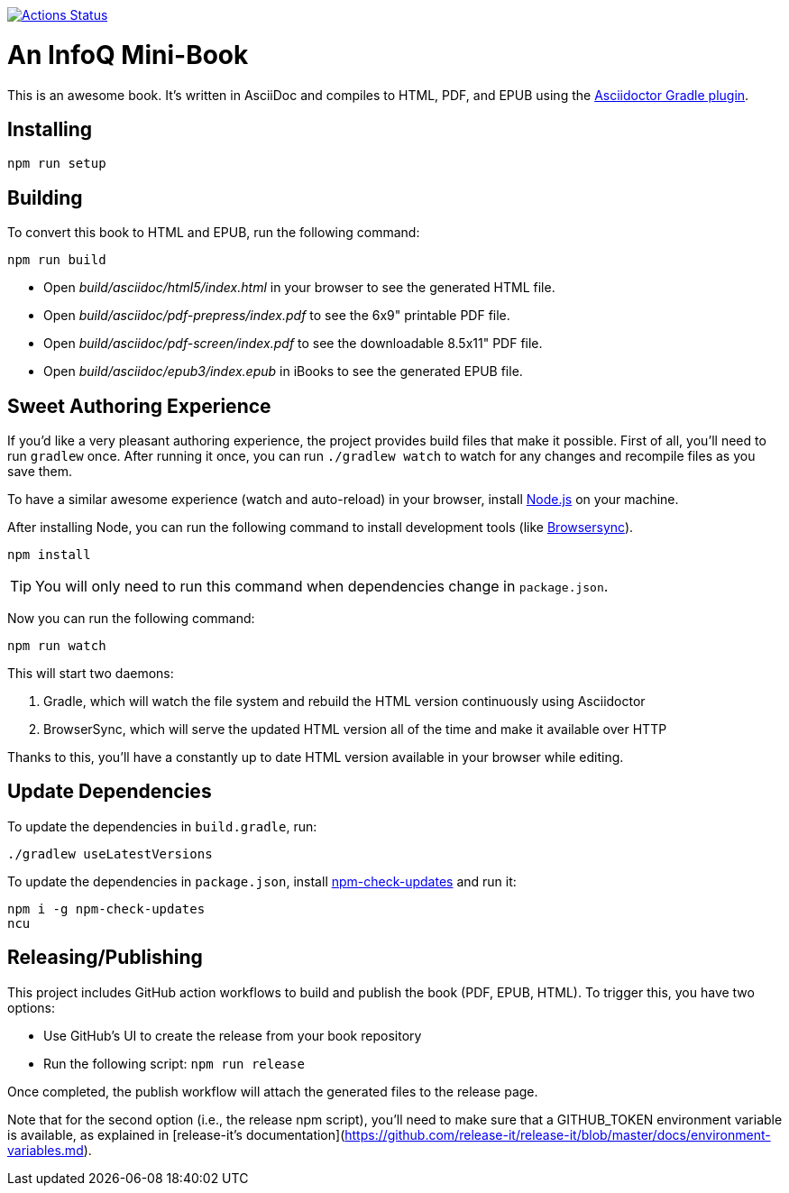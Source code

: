 image::https://github.com/mraible/infoq-mini-book/workflows/Book%20CI/badge.svg[link="https://github.com/mraible/infoq-mini-book/actions",alt="Actions Status"]

= An InfoQ Mini-Book

This is an awesome book. It's written in AsciiDoc and compiles to HTML, PDF, and EPUB using the
http://asciidoctor.org/docs/asciidoctor-gradle-plugin/[Asciidoctor Gradle plugin].

== Installing

----
npm run setup
----

== Building

To convert this book to HTML and EPUB, run the following command:

----
npm run build
----

* Open _build/asciidoc/html5/index.html_ in your browser to see the generated HTML file.
* Open _build/asciidoc/pdf-prepress/index.pdf_ to see the 6x9" printable PDF file.
* Open _build/asciidoc/pdf-screen/index.pdf_ to see the downloadable 8.5x11" PDF file.
* Open _build/asciidoc/epub3/index.epub_ in iBooks to see the generated EPUB file.

== Sweet Authoring Experience

If you'd like a very pleasant authoring experience, the project provides build files that make it possible. First of all,
you'll need to run `gradlew` once. After running it once, you can run `./gradlew watch` to watch for any changes and
recompile files as you save them.

To have a similar awesome experience (watch and auto-reload) in your browser, install https://nodejs.org/[Node.js] on your machine.

After installing Node, you can run the following command to install development tools (like http://www.browsersync.io/[Browsersync]).

----
npm install
----

TIP: You will only need to run this command when dependencies change in `package.json`.

Now you can run the following command:

----
npm run watch
----

This will start two daemons:

. Gradle, which will watch the file system and rebuild the HTML version continuously using Asciidoctor
. BrowserSync, which will serve the updated HTML version all of the time and make it available over HTTP

Thanks to this, you'll have a constantly up to date HTML version available in your browser while editing.

== Update Dependencies

To update the dependencies in `build.gradle`, run:

----
./gradlew useLatestVersions
----

To update the dependencies in `package.json`, install https://www.npmjs.com/package/npm-check-updates[npm-check-updates] and run it:

----
npm i -g npm-check-updates
ncu
----

== Releasing/Publishing

This project includes GitHub action workflows to build and publish the book (PDF, EPUB, HTML). To trigger this, you have two options:

* Use GitHub's UI to create the release from your book repository
* Run the following script: `npm run release`

Once completed, the publish workflow will attach the generated files to the release page.

Note that for the second option (i.e., the release npm script), you'll need to make sure that a GITHUB_TOKEN environment variable is available, as explained in [release-it's documentation](https://github.com/release-it/release-it/blob/master/docs/environment-variables.md).
